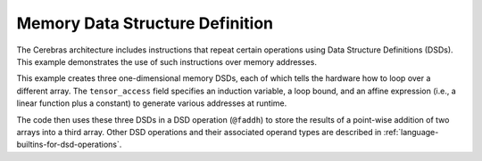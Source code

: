 
Memory Data Structure Definition
================================

The Cerebras architecture includes instructions that repeat certain operations
using Data Structure Definitions (DSDs).  This example demonstrates the use of
such instructions over memory addresses.

This example creates three one-dimensional memory DSDs, each of which tells the
hardware how to loop over a different array.  The ``tensor_access`` field
specifies an induction variable, a loop bound, and an affine expression
(i.e., a linear function plus a constant) to generate various addresses at
runtime.

The code then uses these three DSDs in a DSD operation (``@faddh``) to store the
results of a point-wise addition of two arrays into a third array.  Other DSD
operations and their associated operand types are described in
:ref:`language-builtins-for-dsd-operations`.
